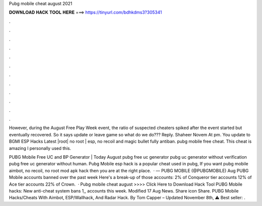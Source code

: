 Pubg mobile cheat august 2021



𝐃𝐎𝐖𝐍𝐋𝐎𝐀𝐃 𝐇𝐀𝐂𝐊 𝐓𝐎𝐎𝐋 𝐇𝐄𝐑𝐄 ===> https://tinyurl.com/bdhkdms3?305341



.



.



.



.



.



.



.



.



.



.



.



.

However, during the August Free Play Week event, the ratio of suspected cheaters spiked after the event started but eventually recovered. So it says update or leave game so what do we do??? Reply. Shaheer Novem At pm. You update to  BGMI ESP Hacks Latest |root| no root | esp, no recoil and magic bullet fully antiban. pubg mobile free cheat. This cheat is amazing I personally used this.

PUBG Mobile Free UC and BP Generator | Today August pubg free uc generator pubg uc generator without verification pubg free uc generator without human. Pubg Mobile esp hack is a popular cheat used in pubg, If you want pubg mobile aimbot, no recoil, no root mod apk hack then you are at the right place.  · — PUBG MOBILE (@PUBGMOBILE) Aug PUBG Mobile accounts banned over the past week Here's a break-up of those accounts: 2% of Conqueror tier accounts 12% of Ace tier accounts 22% of Crown.  · Pubg mobile cheat august >>>> Click Here to Download Hack Tool PUBG Mobile hacks: New anti-cheat system bans 1,, accounts this week. Modified 17 Aug News. Share icon Share. PUBG Mobile Hacks/Cheats With Aimbot, ESP/Wallhack, And Radar Hack. By Tom Capper – Updated November 8th, ⚠️ Best seller: .
